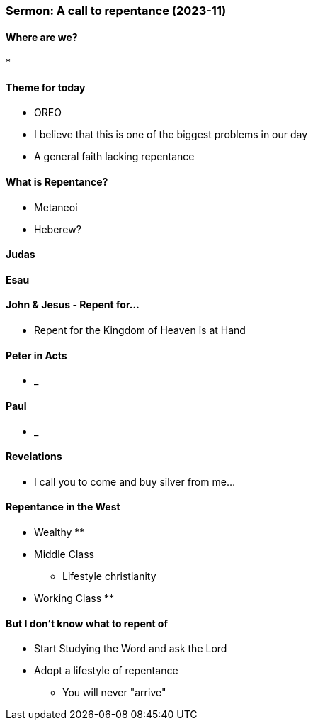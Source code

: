 === Sermon: A call to repentance (2023-11)

==== Where are we?
* 

==== Theme for today
* OREO
* I believe that this is one of the biggest problems in our day
* A general faith lacking repentance

==== What is Repentance?
* Metaneoi
* Heberew?

==== Judas

==== Esau

==== John & Jesus - Repent for...
* Repent for the Kingdom of Heaven is at Hand

==== Peter in Acts
* _

==== Paul
* _

==== Revelations
* I call you to come and buy silver from me...

==== Repentance in the West
* Wealthy
** 
* Middle Class
** Lifestyle christianity 
* Working Class
** 

==== But I don't know what to repent of
* Start Studying the Word and ask the Lord
* Adopt a lifestyle of repentance
** You will never "arrive"
